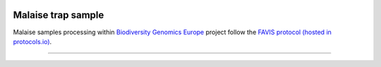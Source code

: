 .. |logo_BGE_alpha| image:: _static/logo_BGE_alpha.png
  :width: 300
  :alt: Alternative text
  :target: https://biodiversitygenomics.eu/

.. |eufund| image:: _static/eu_co-funded.png
  :width: 200
  :alt: Alternative text

.. |chfund| image:: _static/ch-logo-200x50.png
  :width: 210
  :alt: Alternative text

.. |ukrifund| image:: _static/ukri-logo-200x59.png
  :width: 150
  :alt: Alternative text

.. |malaise_bottle| image:: _static/malaise_bottle.jpg
  :width: 250
  :alt: Alternative text

.. |logo_BGE_small| image:: _static/logo_BGE_alpha.png
  :width: 120
  :alt: Alternative text
  :target: https://biodiversitygenomics.eu/

.. raw:: html

    <style> .red {color:#ff0000; font-weight:bold; font-size:16px} </style>

.. role:: red


|logo_BGE_alpha|

Malaise trap sample
*********************

Malaise samples processing within `Biodiversity Genomics Europe <https://biodiversitygenomics.eu/>`_ project
follow the `FAVIS protocol (hosted in protocols.io) <https://dx.doi.org/10.17504/protocols.io.kqdg36261g25/v2>`_.

|malaise_bottle|

____________________________________________________

|logo_BGE_small| |eufund| |chfund| |ukrifund|
